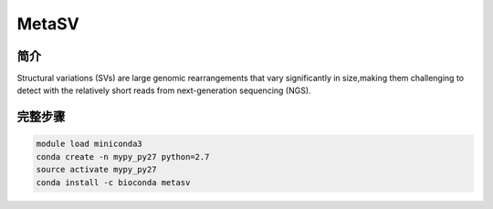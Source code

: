 .. _MetaSV:

MetaSV
=======================


简介
---------------

Structural variations (SVs) are large genomic rearrangements that vary significantly in
size,making them challenging to detect with the relatively short reads from next-generation
sequencing (NGS).

完整步骤
---------------

.. code:: bash

   module load miniconda3
   conda create -n mypy_py27 python=2.7
   source activate mypy_py27
   conda install -c bioconda metasv
